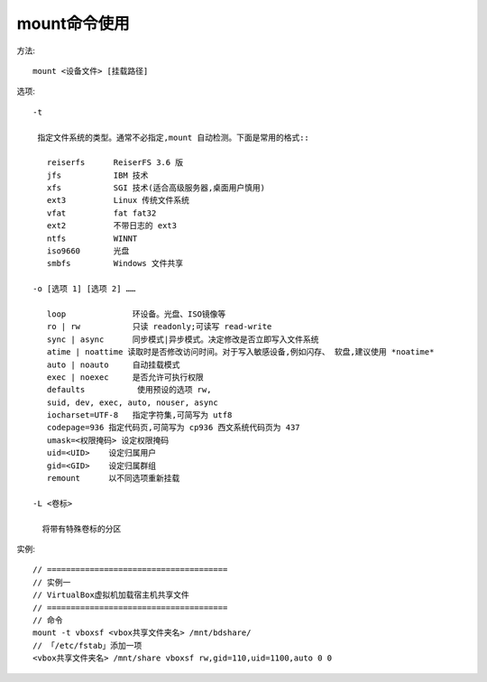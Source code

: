.. _mount:

mount命令使用
===================
方法::

    mount <设备文件> [挂载路径]

选项::

  -t 

   指定文件系统的类型。通常不必指定,mount 自动检测。下面是常用的格式::

     reiserfs      ReiserFS 3.6 版
     jfs           IBM 技术
     xfs           SGI 技术(适合高级服务器,桌面用户慎用)
     ext3          Linux 传统文件系统
     vfat          fat fat32
     ext2          不带日志的 ext3
     ntfs          WINNT
     iso9660       光盘
     smbfs         Windows 文件共享

  -o [选项 1] [选项 2] ……

     loop              环设备。光盘、ISO镜像等
     ro | rw           只读 readonly;可读写 read-write
     sync | async      同步模式|异步模式。决定修改是否立即写入文件系统
     atime | noattime 读取时是否修改访问时间。对于写入敏感设备,例如闪存、 软盘,建议使用 *noatime*
     auto | noauto     自动挂载模式
     exec | noexec     是否允许可执行权限
     defaults           使用预设的选项 rw,
     suid, dev, exec, auto, nouser, async
     iocharset=UTF-8   指定字符集,可简写为 utf8
     codepage=936 指定代码页,可简写为 cp936 西文系统代码页为 437
     umask=<权限掩码> 设定权限掩码
     uid=<UID>    设定归属用户
     gid=<GID>    设定归属群组
     remount      以不同选项重新挂载

  -L <卷标>

    将带有特殊卷标的分区

实例::

  // ======================================
  // 实例一
  // VirtualBox虚拟机加载宿主机共享文件
  // ======================================
  // 命令
  mount -t vboxsf <vbox共享文件夹名> /mnt/bdshare/
  // 「/etc/fstab」添加一项
  <vbox共享文件夹名> /mnt/share vboxsf rw,gid=110,uid=1100,auto 0 0


